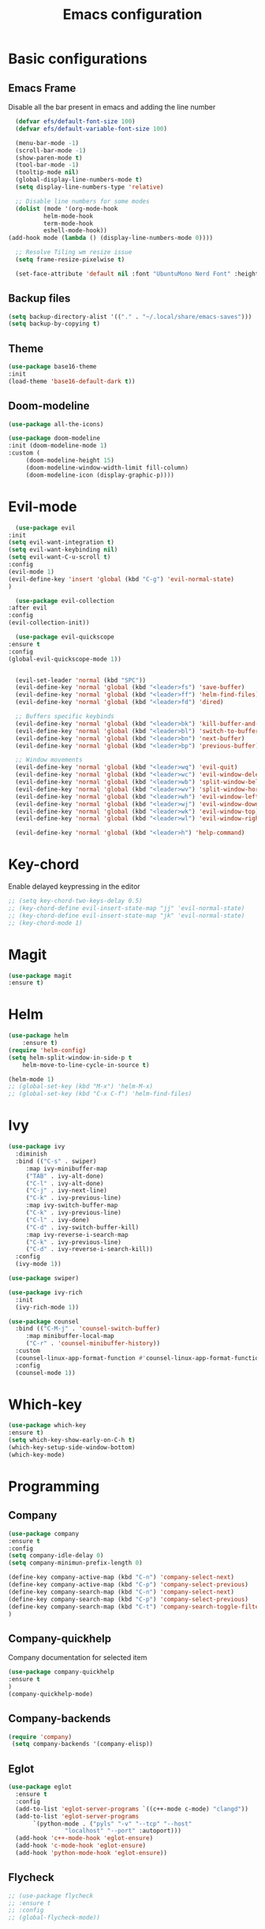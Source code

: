 #+TITLE: Emacs configuration
#+DESCRIPTION: Org-mode based configuration
#+LANGUAGE: en
#+PROPERTY: results silent

* Basic configurations
** Emacs Frame
   Disable all the bar present in emacs and adding the line number

    #+BEGIN_SRC emacs-lisp
      (defvar efs/default-font-size 100)
      (defvar efs/default-variable-font-size 100)

      (menu-bar-mode -1)
      (scroll-bar-mode -1)
      (show-paren-mode t)
      (tool-bar-mode -1)
      (tooltip-mode nil)
      (global-display-line-numbers-mode t)
      (setq display-line-numbers-type 'relative)

      ;; Disable line numbers for some modes
      (dolist (mode '(org-mode-hook
		      helm-mode-hook
		      term-mode-hook
		      eshell-mode-hook))
	(add-hook mode (lambda () (display-line-numbers-mode 0))))

      ;; Resolve Tiling wm resize issue
      (setq frame-resize-pixelwise t)

      (set-face-attribute 'default nil :font "UbuntuMono Nerd Font" :height efs/default-font-size)
    #+END_SRC

** Backup files
    #+BEGIN_SRC emacs-lisp
    (setq backup-directory-alist '(("." . "~/.local/share/emacs-saves")))
    (setq backup-by-copying t)
    #+END_SRC
    
** Theme
 #+BEGIN_SRC emacs-lisp
     (use-package base16-theme
	 :init
	 (load-theme 'base16-default-dark t))
 #+END_SRC

** Doom-modeline
   #+BEGIN_SRC emacs-lisp
     (use-package all-the-icons)
     
     (use-package doom-modeline
	 :init (doom-modeline-mode 1)
	 :custom (
		  (doom-modeline-height 15)
		  (doom-modeline-window-width-limit fill-column)
		  (doom-modeline-icon (display-graphic-p))))
   #+END_SRC

* Evil-mode
    #+BEGIN_SRC emacs-lisp
      (use-package evil
	:init
	(setq evil-want-integration t)
	(setq evil-want-keybinding nil)
	(setq evil-want-C-u-scroll t)
	:config
	(evil-mode 1)
	(evil-define-key 'insert 'global (kbd "C-g") 'evil-normal-state)
	)

      (use-package evil-collection
	:after evil
	:config
	(evil-collection-init))

      (use-package evil-quickscope
	:ensure t
	:config
	(global-evil-quickscope-mode 1))


      (evil-set-leader 'normal (kbd "SPC"))
      (evil-define-key 'normal 'global (kbd "<leader>fs") 'save-buffer)
      (evil-define-key 'normal 'global (kbd "<leader>ff") 'helm-find-files)
      (evil-define-key 'normal 'global (kbd "<leader>fd") 'dired)

      ;; Buffers specific keybinds
      (evil-define-key 'normal 'global (kbd "<leader>bk") 'kill-buffer-and-window)
      (evil-define-key 'normal 'global (kbd "<leader>bl") 'switch-to-buffer)
      (evil-define-key 'normal 'global (kbd "<leader>bn") 'next-buffer)
      (evil-define-key 'normal 'global (kbd "<leader>bp") 'previous-buffer)

      ;; Window movements
      (evil-define-key 'normal 'global (kbd "<leader>wq") 'evil-quit)
      (evil-define-key 'normal 'global (kbd "<leader>wc") 'evil-window-delete)
      (evil-define-key 'normal 'global (kbd "<leader>wb") 'split-window-below)
      (evil-define-key 'normal 'global (kbd "<leader>wv") 'split-window-horizontally)
      (evil-define-key 'normal 'global (kbd "<leader>wh") 'evil-window-left)
      (evil-define-key 'normal 'global (kbd "<leader>wj") 'evil-window-down)
      (evil-define-key 'normal 'global (kbd "<leader>wk") 'evil-window-top)
      (evil-define-key 'normal 'global (kbd "<leader>wl") 'evil-window-right)

      (evil-define-key 'normal 'global (kbd "<leader>h") 'help-command)
    #+END_SRC
    
* Key-chord
  Enable delayed keypressing in the editor
#+BEGIN_SRC emacs-lisp
  ;; (setq key-chord-two-keys-delay 0.5)
  ;; (key-chord-define evil-insert-state-map "jj" 'evil-normal-state)
  ;; (key-chord-define evil-insert-state-map "jk" 'evil-normal-state)
  ;; (key-chord-mode 1)
#+END_SRC
* Magit
    #+BEGIN_SRC emacs-lisp
      (use-package magit
	  :ensure t)
    #+END_SRC

* Helm
#+BEGIN_SRC emacs-lisp
  (use-package helm
      :ensure t)
  (require 'helm-config)
  (setq helm-split-window-in-side-p t
      helm-move-to-line-cycle-in-source t)

  (helm-mode 1)
  ;; (global-set-key (kbd "M-x") 'helm-M-x)
  ;; (global-set-key (kbd "C-x C-f") 'helm-find-files)
#+END_SRC

* Ivy
#+BEGIN_SRC emacs-lisp
  (use-package ivy
    :diminish
    :bind (("C-s" . swiper)
	   :map ivy-minibuffer-map
	   ("TAB" . ivy-alt-done)
	   ("C-l" . ivy-alt-done)
	   ("C-j" . ivy-next-line)
	   ("C-k" . ivy-previous-line)
	   :map ivy-switch-buffer-map
	   ("C-k" . ivy-previous-line)
	   ("C-l" . ivy-done)
	   ("C-d" . ivy-switch-buffer-kill)
	   :map ivy-reverse-i-search-map
	   ("C-k" . ivy-previous-line)
	   ("C-d" . ivy-reverse-i-search-kill))
    :config
    (ivy-mode 1))

  (use-package swiper)

  (use-package ivy-rich
    :init
    (ivy-rich-mode 1))

  (use-package counsel
    :bind (("C-M-j" . 'counsel-switch-buffer)
	   :map minibuffer-local-map
	   ("C-r" . 'counsel-minibuffer-history))
    :custom
    (counsel-linux-app-format-function #'counsel-linux-app-format-function-name-only)
    :config
    (counsel-mode 1))
#+END_SRC

* Which-key
#+BEGIN_SRC emacs-lisp
    (use-package which-key
	:ensure t)
    (setq which-key-show-early-on-C-h t)
    (which-key-setup-side-window-bottom)
    (which-key-mode)
#+END_SRC

* Programming
** Company
#+BEGIN_SRC emacs-lisp
    (use-package company
	:ensure t
	:config
	(setq company-idle-delay 0)
	(setq company-minimun-prefix-length 0)
	
	(define-key company-active-map (kbd "C-n") 'company-select-next)
	(define-key company-active-map (kbd "C-p") 'company-select-previous)
	(define-key company-search-map (kbd "C-n") 'company-select-next)
	(define-key company-search-map (kbd "C-p") 'company-select-previous)
	(define-key company-search-map (kbd "C-t") 'company-search-toggle-filtering)
    )
#+END_SRC

** Company-quickhelp
Company documentation for selected item
    #+BEGIN_SRC emacs-lisp
    (use-package company-quickhelp
    :ensure t
    )
    (company-quickhelp-mode)
    #+END_SRC

** Company-backends 
   #+BEGIN_SRC emacs-lisp
   (require 'company)
    (setq company-backends '(company-elisp))
    #+END_SRC

** Eglot
   #+BEGIN_SRC emacs-lisp
     (use-package eglot
       :ensure t
       :config
       (add-to-list 'eglot-server-programs `((c++-mode c-mode) "clangd"))
       (add-to-list 'eglot-server-programs
		    `(python-mode . ("pyls" "-v" "--tcp" "--host"
				     "localhost" "--port" :autoport)))
       (add-hook 'c++-mode-hook 'eglot-ensure)
       (add-hook 'c-mode-hook 'eglot-ensure)
       (add-hook 'python-mode-hook 'eglot-ensure))
   #+END_SRC

** Flycheck
   #+BEGIN_SRC emacs-lisp
     ;; (use-package flycheck
     ;; :ensure t
     ;; :config
     ;; (global-flycheck-mode))
   #+END_SRC

** Eldoc
   #+BEGIN_SRC emacs-lisp
     (use-package eldoc
     :ensure t
     :config
     (add-hook 'emacs-lisp-mode-hook 'eldoc-mode)
     (add-hook 'lisp-interaction-mode-hook 'eldoc-mode)
     (add-hook 'ielm-mode-hook 'eldoc-mode))
   #+END_SRC
   
** Start autocompletion
   #+BEGIN_SRC emacs-lisp
     (with-eval-after-load 'company
	 (add-hook 'c++-mode-hook 'company-mode)
	 (add-hook 'c-mode-hook 'company-mode)
	 (add-hook 'python-mode-hook 'company-mode)
	 (add-hook 'emacs-lisp-mode-hook 'company-mode))
   #+END_SRC

** Autopair
   #+BEGIN_SRC emacs-lisp
     (use-package autopair
       :ensure t
       :config
       (add-hook 'prog-mode-hook 'autopair-mode))
   #+END_SRC

* Yasnippet 
  #+BEGIN_SRC emacs-lisp
    (use-package yasnippet
      :ensure t
      :config
      ;; (setq yas-snippet-dirs
      ;; 	'("~/.emacs.d/snippets"))
      (yas-global-mode 1))

    (use-package yasnippet-snippets
      :ensure t)
  #+END_SRC

* Try
#+BEGIN_SRC emacs-lisp
    (use-package try
	:ensure t)
#+END_SRC

* Rainbow-mode
#+BEGIN_SRC emacs-lisp
  (use-package rainbow-mode
      :ensure t)
  (use-package rainbow-delimiters
    :ensure t
    :config
    (add-hook 'prog-mode-hook 'rainbow-delimiters-mode))
  (use-package rainbow-identifiers
    :ensure t
    :config
    (add-hook 'prog-mode-hook 'rainbow-identifiers-mode))
#+END_SRC

* Org-mode
** Org-bullets
   #+BEGIN_SRC emacs-lisp
     (use-package org-bullets
       :after org
       :hook (org-mode . org-bullets-mode)
       :custom
       (org-bullets-bullet-list '("◉" "○" "●" "○" "●" "○" "●")))
   #+END_SRC
